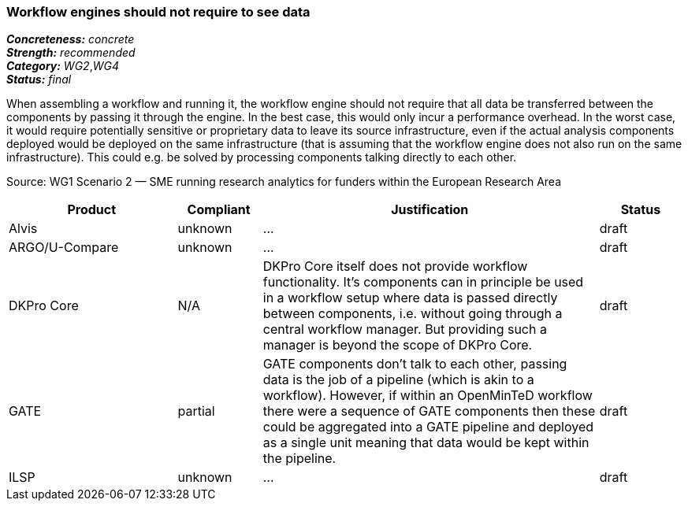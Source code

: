 === Workflow engines should not require to see data

[%hardbreaks]
[small]#*_Concreteness:_* __concrete__#
[small]#*_Strength:_*     __recommended__#
[small]#*_Category:_*     __WG2__,__WG4__#
[small]#*_Status:_*       __final__#

When assembling a workflow and running it, the workflow engine should not require that all data be transferred between the components by passing it through the engine. In the best case, this would only incur a performance overhead. In the worst case, it would require potentially sensitive or proprietary data to leave its source infrastructure, even if the actual analysis components deployed would be deployed on the same infrastructure (that is assuming that the workflow engine does not also run on the same infrastructure). This could e.g. be solved by processing components talking directly to each other.

Source: WG1 Scenario 2 — SME running research analytics for funders within the European Research Area

// Below is an example of how a compliance evaluation table could look. This is presently optional
// and may be moved to a more structured/principled format later maintained in separate files.
[cols="2,1,4,1"]
|====
|Product|Compliant|Justification|Status

| Alvis
| unknown
| ...
| draft

| ARGO/U-Compare
| unknown
| ...
| draft

| DKPro Core
| N/A
| DKPro Core itself does not provide workflow functionality. It's components can in principle be used in a workflow setup where data is passed directly between components, i.e. without going through a central workflow manager. But providing such a manager is beyond the scope of DKPro Core.
| draft

| GATE
| partial
| GATE components don't talk to each other, passing data is the job of a pipeline (which is akin to a workflow). However, if within an OpenMinTeD workflow there were a sequence of GATE components then these could be aggregated into a GATE pipeline and deployed as a single unit meaning that data would be kept within the pipeline.
| draft

| ILSP
| unknown
| ...
| draft
|====

